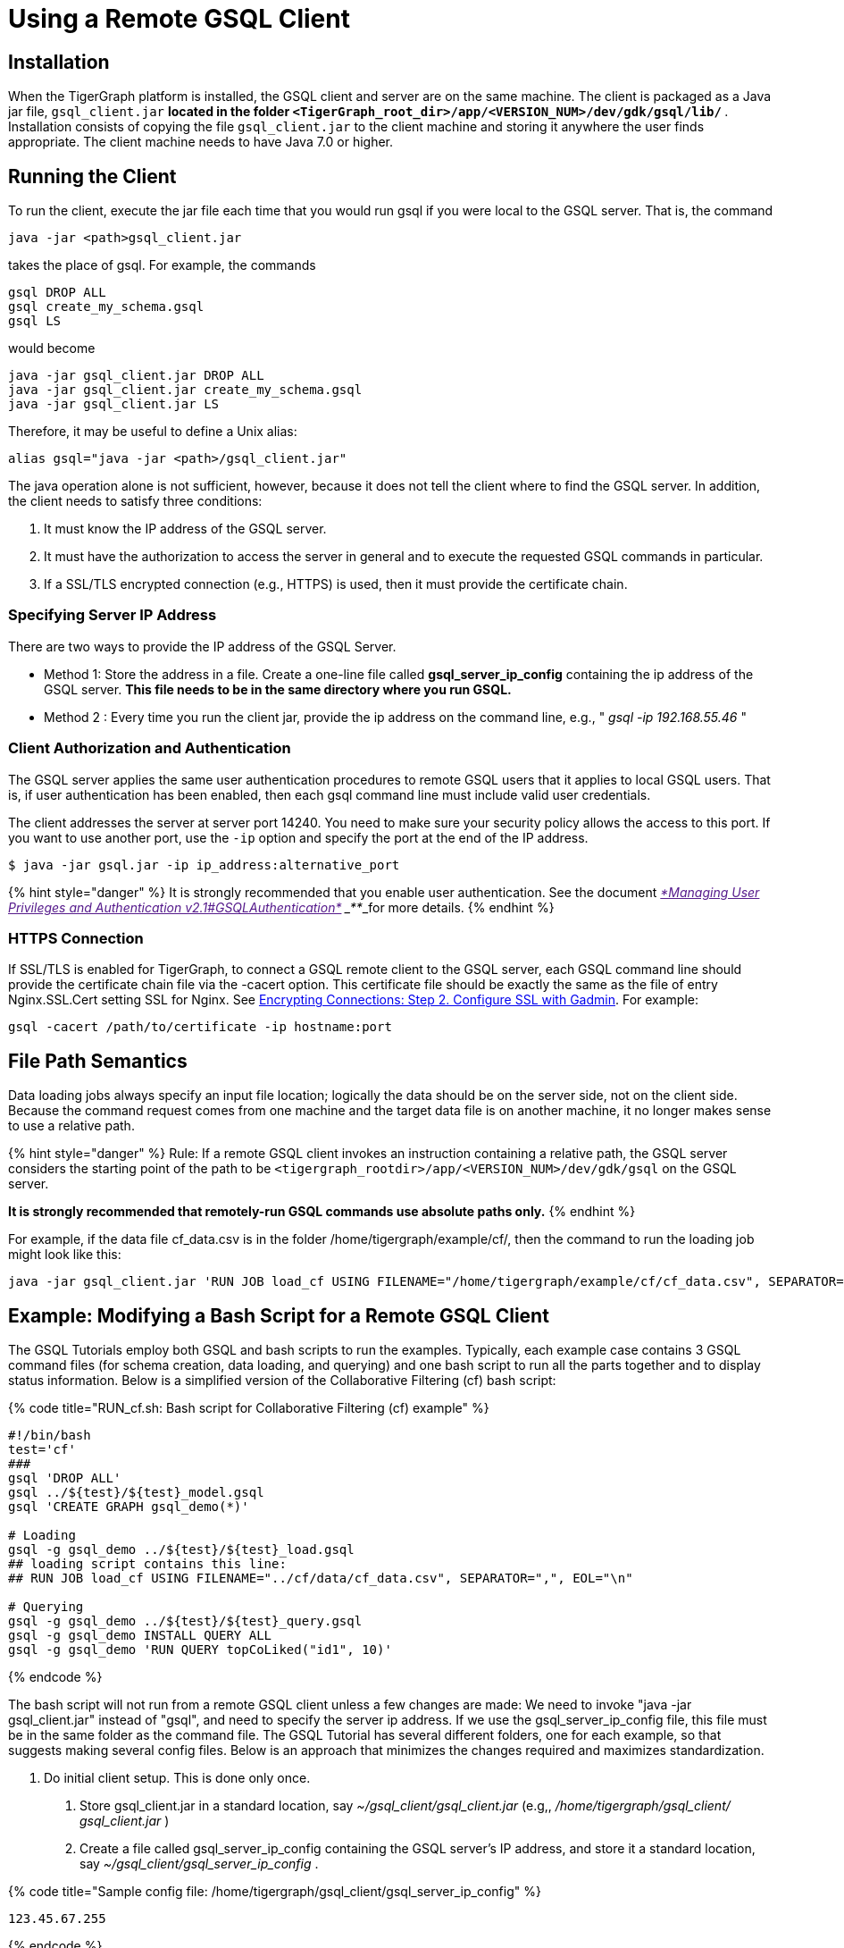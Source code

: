 = Using a Remote GSQL Client

== Installation

When the TigerGraph platform is installed, the GSQL client and server are on the same machine.  The client is packaged as a Java jar file, `gsql_client.jar` ***located in the folder `<TigerGraph_root_dir>/app/<VERSION_NUM>/dev/gdk/gsql/lib/` ***. Installation consists of copying the file `gsql_client.jar` to the client machine and storing it anywhere the user finds appropriate.  The client machine needs to have Java 7.0 or higher.

== Running the Client

To run the client, execute the jar file each time that you would run gsql if you were local to the GSQL server.  That is, the command

[source,sql]
----
java -jar <path>gsql_client.jar
----

takes the place of gsql.  For example, the commands

[source,sql]
----
gsql DROP ALL
gsql create_my_schema.gsql
gsql LS
----

would become

[source,sql]
----
java -jar gsql_client.jar DROP ALL
java -jar gsql_client.jar create_my_schema.gsql
java -jar gsql_client.jar LS
----

Therefore, it may be useful to define a Unix alias:

[source,sql]
----
alias gsql="java -jar <path>/gsql_client.jar"
----

The java operation alone is not sufficient, however, because it does not tell the client where to find the GSQL server. In addition, the client needs to satisfy three conditions:

. It must know the IP address of the GSQL server.
. It must have the authorization to access the server in general and to execute the requested GSQL commands in particular.
. If a SSL/TLS encrypted connection (e.g., HTTPS) is used, then it must provide the certificate chain.

=== Specifying Server IP Address

There are two ways to provide the IP address of the GSQL Server.

* Method 1: Store the address in a file. Create a one-line file called *gsql_server_ip_config* containing the ip address of the GSQL server. *This file needs to be in the same directory where you run GSQL.*
* Method 2 : Every time you run the client jar, provide the ip address on the command line, e.g., " _gsql -ip 192.168.55.46_ "

=== Client Authorization and Authentication

The GSQL server applies the same user authentication procedures to remote GSQL users that it applies to local GSQL users. That is, if user authentication has been enabled, then each gsql command line must include valid user credentials.

The client addresses the server at server port 14240. You need to make sure your security policy allows the access to this port. If you want to use another port, use the `-ip` option and specify the port at the end of the IP address.

[source,text]
----
$ java -jar gsql.jar -ip ip_address:alternative_port
----

{% hint style="danger" %}
 It is strongly recommended that you enable user authentication. See the document link:[_*Managing User Privileges and Authentication v2.1#GSQLAuthentication*_] ___**___for more details.
{% endhint %}

=== HTTPS Connection

If SSL/TLS is enabled for TigerGraph, to connect a GSQL remote client to the GSQL server, each GSQL command line should provide the certificate chain file via the -cacert option. This certificate file should be exactly the same as the file of entry Nginx.SSL.Cert setting SSL for Nginx. See link:../admin/admin-guide/data-encryption/encrypting-connections.md#step-2-configure-ssl-with-gadmin[Encrypting Connections: Step 2. Configure SSL with Gadmin]. For example:

[source,text]
----
gsql -cacert /path/to/certificate -ip hostname:port
----

== File Path Semantics

Data loading jobs always specify an input file location; logically the data should be on the server side, not on the client side. Because the command request comes from one machine and the target data file is on another machine, it no longer makes sense to use a relative path.

{% hint style="danger" %}
Rule: If a remote GSQL client invokes an instruction containing a relative path, the GSQL server considers the starting point of the path to be `<tigergraph_rootdir>/app/<VERSION_NUM>/dev/gdk/gsql` on the GSQL server.

*It is strongly recommended that remotely-run GSQL commands use absolute paths only.*
{% endhint %}

For example, if the data file cf_data.csv is in the folder /home/tigergraph/example/cf/, then the command to run the loading job might look like this:

[source,sql]
----
java -jar gsql_client.jar 'RUN JOB load_cf USING FILENAME="/home/tigergraph/example/cf/cf_data.csv", SEPARATOR=",", EOL="\n"
----

== Example: Modifying a Bash Script for a Remote GSQL Client

The GSQL Tutorials employ both GSQL and bash scripts to run the examples.  Typically, each example case contains 3 GSQL command files (for schema creation, data loading, and querying) and one bash script to run all the parts together and to display status information.  Below is a simplified version of the Collaborative Filtering (cf) bash script:

{% code title="RUN_cf.sh: Bash script for Collaborative Filtering (cf) example" %}

[source,sql]
----
#!/bin/bash
test='cf'
###
gsql 'DROP ALL'
gsql ../${test}/${test}_model.gsql
gsql 'CREATE GRAPH gsql_demo(*)'

# Loading
gsql -g gsql_demo ../${test}/${test}_load.gsql
## loading script contains this line:
## RUN JOB load_cf USING FILENAME="../cf/data/cf_data.csv", SEPARATOR=",", EOL="\n"

# Querying
gsql -g gsql_demo ../${test}/${test}_query.gsql
gsql -g gsql_demo INSTALL QUERY ALL
gsql -g gsql_demo 'RUN QUERY topCoLiked("id1", 10)'
----

{% endcode %}

The bash script will not run from a remote GSQL client unless a few changes are made: We need to invoke "java -jar gsql_client.jar" instead of "gsql", and need to specify the server ip address. If we use the gsql_server_ip_config file, this file must be in the same folder as the command file. The GSQL Tutorial has several different folders, one for each example, so that suggests making several config files.  Below is an approach that minimizes the changes required and maximizes standardization.

A. Do initial client setup. This is done only once.

. Store gsql_client.jar in a standard location, say _~/gsql_client/gsql_client.jar_ (e.g,, _/home/tigergraph/gsql_client/ gsql_client.jar_ )
. Create a file called gsql_server_ip_config containing the GSQL server's IP address, and store it a standard location, say _~/gsql_client/gsql_server_ip_config_ .

{% code title="Sample config file: /home/tigergraph/gsql_client/gsql_server_ip_config" %}

[source,sql]
----
123.45.67.255
----

{% endcode %}

. In the .bashrc file in your home directory, add an alias for gsql which points to the standard location:

[source,sql]
----
alias gsql='java -jar ~/gsql_client/gsql_client.jar'
----

B. Add a standard header to each bash script.

{% code title="standard which makes 'gsql' work on remote clients" %}

[source,sql]
----
alias gsql='java -jar gsql_client.jar'
shopt -s expand_aliases
ln -s ~/gsql_client/gsql_client.jar gsql_client.jar
ln -s ~/gsql_client/gsql_server_ip_config gsql_server_ip_config
----

{% endcode %}

This header does the following:

. Repeat the alias definition for the gsql command.  The definition in .bashrc may not be visible here.
. By default, bash scripts ignore aliases.  Instruct the script to use aliases.
. Define softlinks from the current folder to the locations of the client jar and config file.

C. Change any relative paths to absolute paths. This is the only step that must be customized for each script.

Here is the resulting script.  Four standard lines were added to the beginning, and one line was edited in the cf_load.gsql file.

{% code title="RUN_cf_remote.sh: Modified bash script for Collaborative Filtering (cf) example" %}

[source,sql]
----
#!/bin/bash
alias gsql='java -jar gsql_client.jar'
shopt -s expand_aliases
ln -s ~/gsql_client/gsql_client.jar gsql_client.jar
ln -s ~/gsql_client/gsql_server_ip_config gsql_server_ip_config
test='cf'
###
gsql 'DROP ALL'
gsql ../${test}/${test}_model.gsql
gsql 'CREATE GRAPH gsql_demo(*)'

# Loading
gsql -g gsql_demo ../${test}/${test}_load.gsql
## loading script contains this line:
## RUN JOB load_cf USING FILENAME="/home/tigergraph/tigergraph/document/examples/tutorial_real_life/cf/data/cf_load.csv", SEPARATOR=",", EOL="\n"

# Querying
gsql -g gsql_demo ../${test}/${test}_query.gsql
gsql -g gsql_demo INSTALL QUERY ALL
gsql -g gsql_demo 'RUN QUERY topCoLiked("id1", 10)'
----

{% endcode %}
